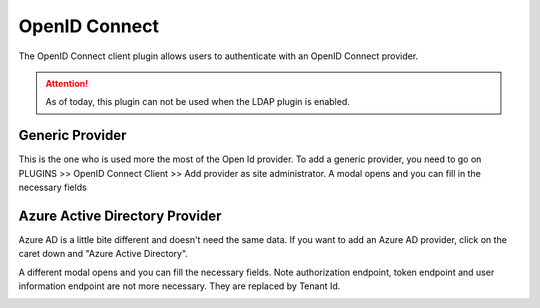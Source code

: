 OpenID Connect
---------------

The OpenID Connect client plugin allows users to authenticate with an OpenID Connect provider.

.. attention::
    As of today, this plugin can not be used when the LDAP plugin is enabled.

Generic Provider
****************

This is the one who is used more the most of the Open Id provider.
To add a generic provider, you need to go on PLUGINS >> OpenID Connect Client >> Add provider as site administrator.
A modal opens and you can fill in the necessary fields

.. image:: ../../../images/openidconnect/add-generic-provider.png
  :alt: Tuleap Open Id Connect generic provider creation
  :align: center


Azure Active Directory Provider
*******************************

Azure AD is a little bite different and doesn't need the same data.
If you want to add an Azure AD provider, click on the caret down and "Azure Active Directory".

.. image:: ../../../images/openidconnect/azure-add-button.png
  :alt: Tuleap Open Id Connect provider creation
  :align: center

A different modal opens and you can fill the necessary fields. Note authorization endpoint, token endpoint and user information endpoint are not more necessary.
They are replaced by Tenant Id.

.. image:: ../../../images/openidconnect/add-azure-provider.png
  :alt: Tuleap Open Id Connect azure provider creation
  :align: center
